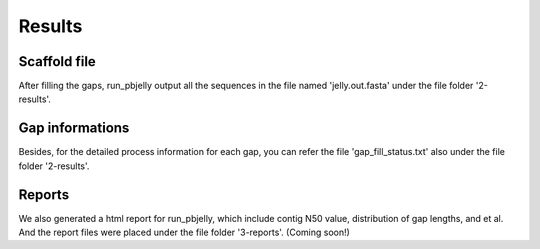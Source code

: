Results
================================================================================

Scaffold file
--------------------------------------------------------------------------------

After filling the gaps, run_pbjelly output all the sequences in the file named 'jelly.out.fasta' under the file folder '2-results'.


.. _GapInfo:

Gap informations
--------------------------------------------------------------------------------

Besides, for the detailed process information for each gap, you can refer the file 'gap_fill_status.txt' also under the file folder '2-results'.

.. _Reports:

Reports
--------------------------------------------------------------------------------

We also generated a html report for run_pbjelly, which include contig N50 value, distribution of gap lengths, and et al. And the report files were placed under the file folder '3-reports'. (Coming soon!)

